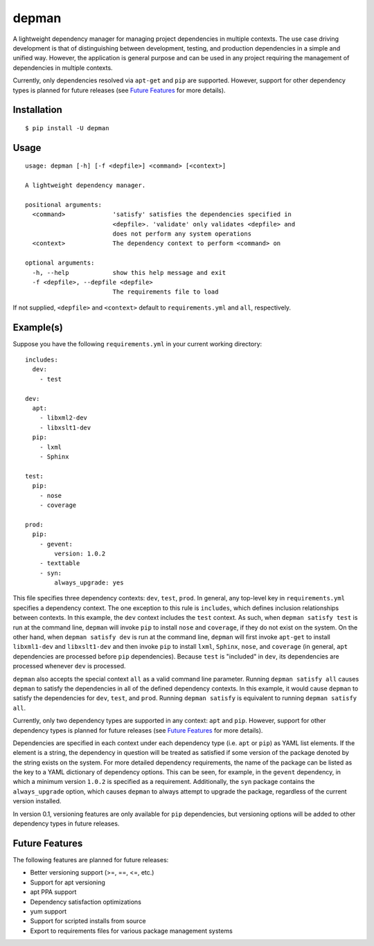 depman
======

.. image:: https://travis-ci.org/mbodenhamer/depman.svg?branch=master
    :target: https://travis-ci.org/mbodenhamer/depman

.. image:: https://img.shields.io/coveralls/mbodenhamer/depman.svg
    :target: https://coveralls.io/r/mbodenhamer/depman

.. image:: https://readthedocs.org/projects/depman/badge/?version=latest
    :target: http://depman.readthedocs.org/en/latest/?badge=latest

A lightweight dependency manager for managing project dependencies in multiple contexts. The use case driving development is that of distinguishing between development, testing, and production dependencies in a simple and unified way. However, the application is general purpose and can be used in any project requiring the management of dependencies in multiple contexts.

Currently, only dependencies resolved via ``apt-get`` and ``pip`` are supported.  However, support for other dependency types is planned for future releases (see `Future Features`_ for more details).

Installation
------------
::

    $ pip install -U depman


Usage
-----
::

    usage: depman [-h] [-f <depfile>] <command> [<context>]

    A lightweight dependency manager.

    positional arguments:
      <command>             'satisfy' satisfies the dependencies specified in
			    <depfile>. 'validate' only validates <depfile> and
			    does not perform any system operations
      <context>             The dependency context to perform <command> on

    optional arguments:
      -h, --help            show this help message and exit
      -f <depfile>, --depfile <depfile>
			    The requirements file to load

If not supplied, ``<depfile>`` and ``<context>`` default to ``requirements.yml`` and ``all``, respectively.

Example(s)
----------

Suppose you have the following ``requirements.yml`` in your current working directory::

    includes:
      dev:
	- test

    dev:
      apt:
	- libxml2-dev
	- libxslt1-dev
      pip:
	- lxml
	- Sphinx

    test:
      pip:
	- nose
	- coverage

    prod:
      pip:
	- gevent:
	    version: 1.0.2
	- texttable
	- syn:
	    always_upgrade: yes

This file specifies three dependency contexts: ``dev``, ``test``, ``prod``.  In general, any top-level key in ``requirements.yml`` specifies a dependency context.  The one exception to this rule is ``includes``, which defines inclusion relationships between contexts.  In this example, the ``dev`` context includes the ``test`` context.  As such, when ``depman satisfy test`` is run at the command line, ``depman`` will invoke ``pip`` to install ``nose`` and ``coverage``, if they do not exist on the system.  On the other hand, when ``depman satisfy dev`` is run at the command line, ``depman`` will first invoke ``apt-get`` to install ``libxml1-dev`` and ``libxslt1-dev`` and then invoke ``pip`` to install ``lxml``, ``Sphinx``, ``nose``, and ``coverage`` (in general, ``apt`` dependencies are processed before ``pip`` dependencies).  Because ``test`` is "included" in ``dev``, its dependencies are processed whenever ``dev`` is processed.

``depman`` also accepts the special context ``all`` as a valid command line parameter.  Running ``depman satisfy all`` causes ``depman`` to satisfy the dependencies in all of the defined dependency contexts.  In this example, it would cause ``depman`` to satisfy the dependencies for ``dev``, ``test``, and ``prod``.  Running ``depman satisfy`` is equivalent to running ``depman satisfy all``.

Currently, only two dependency types are supported in any context: ``apt`` and ``pip``.  However, support for other dependency types is planned for future releases (see `Future Features`_ for more details).

Dependencies are specified in each context under each dependency type (i.e. ``apt`` or ``pip``) as YAML list elements.  If the element is a string, the dependency in question will be treated as satisfied if some version of the package denoted by the string exists on the system.  For more detailed dependency requirements, the name of the package can be listed as the key to a YAML dictionary of dependency options.  This can be seen, for example, in the ``gevent`` dependency, in which a minimum version ``1.0.2`` is specified as a requirement.  Additionally, the ``syn`` package contains the ``always_upgrade`` option, which causes ``depman`` to always attempt to upgrade the package, regardless of the current version installed.

In version 0.1, versioning features are only available for ``pip`` dependencies, but versioning options will be added to other dependency types in future releases.

.. _Future Features:

Future Features
---------------

The following features are planned for future releases:

* Better versioning support (>=, ==, <=, etc.)
* Support for apt versioning
* apt PPA support
* Dependency satisfaction optimizations
* yum support
* Support for scripted installs from source
* Export to requirements files for various package management systems


